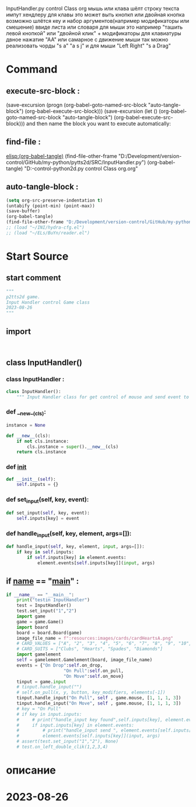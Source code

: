 #+BRAIN_PARENTS: game.py%20org%20file


InputHandler.py control Class org
мышь или клава шёлт строку текста импут хендлеру
для клавы это может выть кнопкп или двойная кнопка
возможно шлётся кеу и набор аргументов(например модификаторы или смешение) ввиде листа или словаря
для мыши это например "ташить левой кнопкой" или "двойной клик" + модификаторы
для клавиатуры двное нажатие "АА" или самарное с движение мыши
так можно реализовать чорды "s a" "a s j"
и для мыши "Left Right" "s a Drag"
* Command 
** execute-src-block : 
(save-excursion (progn (org-babel-goto-named-src-block "auto-tangle-block") (org-babel-execute-src-block)))
(save-excursion (let () (org-babel-goto-named-src-block "auto-tangle-block") (org-babel-execute-src-block)))
and then name the block you want to execute automatically:

** find-file : 
[[elisp:(org-babel-tangle)]]
(find-file-other-frame "D:/Development/version-control/GitHub/my-python/pytts2d/SRC/InputHandler.py")
(org-babel-tangle)
"D:\Development\version-control\GitHub\My-python\pytts2d\DOCs\Brain\InputHandler.py control Class org.org" 


** auto-tangle-block : 
#+NAME: auto-tangle-block
#+begin_src emacs-lisp :results output silent :tangle no
(setq org-src-preserve-indentation t)
(untabify (point-min) (point-max))
(save-buffer)
(org-babel-tangle)
(find-file-other-frame "D:/Development/version-control/GitHub/my-python/pytts2d/SRC/InputHandler.py")
;; (load "~/INI/hydra-cfg.el")
;; (load "~/ELs/BuYn/reader.el")
 #+end_src

* Start Source
:PROPERTIES:
:header-args: :tangle  "D:/Development/version-control/GitHub/my-python/pytts2d/SRC/inputhandler.py"
:END:
** start comment
#+begin_src python 
"""
p2tts2d game.
Input Handler control Game class
2023-08-26
"""

#+end_src
** import
# from gconstants import *
# import arcade
#+begin_src python


#+end_src
** class InputHandler()
*** class InputHandler : 
#+begin_src python
class InputHandler():
    """ Input Handler class for get control of mouse and send event to elements """

#+end_src
*** def __new__(cls):
#+begin_src python
    instance = None

    def __new__(cls):
        if not cls.instance:
            cls.instance = super().__new__(cls)
        return cls.instance
#+end_src
*** def __init__
#+begin_src python
    def __init__(self):
        self.inputs = {}
        
#+end_src

*** def set_input(self, key, event):
#+begin_src python
    def set_input(self, key, event):
        self.inputs[key] = event
#+end_src
*** def handle_input(self, key, element, args=[]):
#+begin_src python
    def handle_input(self, key, element, input, args=[]):
        if key in self.inputs:
            if self.inputs[key] in element.events:
                element.events[self.inputs[key]](input, args)
#+end_src

** if __name__ == "__main__" : 
#+begin_src python
if __name__ == "__main__":
    print("testin InputHandler")
    test = InputHandler()
    test.set_input("1","2")
    import game
    game = game.Game()
    import board
    board = board.Board(game)
    image_file_name = f":resources:images/cards/cardHeartsA.png"
    # CARD_VALUES = ["A", "2", "3", "4", "5", "6", "7", "8", "9", "10", "J", "Q", "K"]
    # CARD_SUITS = ["Clubs", "Hearts", "Spades", "Diamonds"]
    import gamelement
    self = gamelement.Gamelement(board, image_file_name)
    events = {"On Drop":self.on_drop,
                      "On Pull":self.on_pull,
                      "On Move":self.on_move}
    tinput = game.input
    # tinput.handle_input("")
    # self.on_pull(x, y, button, key_modifiers, elements[-1])
    tinput.handle_input("On Pull", self , game.mouse, [1, 1, 1, 3])
    tinput.handle_input("On Move", self , game.mouse, [1, 1, 1, 3])
    # key = "On Pull"
    # if key in input.inputs:
    #     # print("handle_input key found",self.inputs[key], element.events )
    #     if input.inputs[key] in element.events:
    #         # print("handle_input send ", element.events[self.inputs[key]] )
    #         element.events[self.inputs[key]](input, args)
    # assert(test.set_input("1","2"), None)
    # test.on_left_double_clik(1,2,3,4)

#+end_src
* описание


* 2023-08-26 
